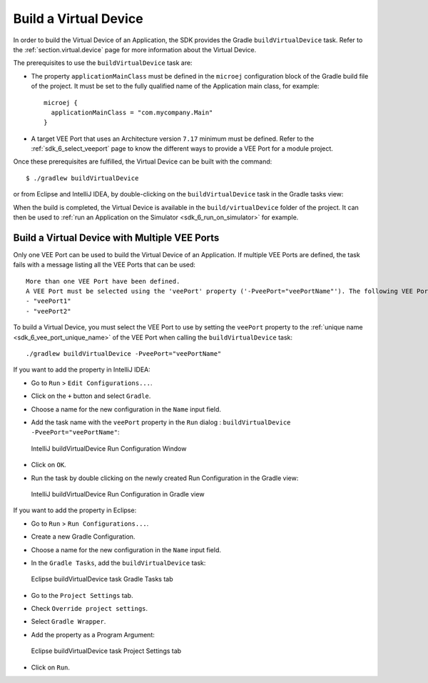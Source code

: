 .. _sdk_6_build_virtual_device:

Build a Virtual Device
======================

In order to build the Virtual Device of an Application, the SDK provides the Gradle ``buildVirtualDevice`` task.
Refer to the :ref:`section.virtual.device` page for more information about the Virtual Device.

The prerequisites to use the ``buildVirtualDevice`` task are:

- The property ``applicationMainClass`` must be defined in the ``microej`` configuration block of the Gradle build file of the project.
  It must be set to the fully qualified name of the Application main class, for example::

   microej {
     applicationMainClass = "com.mycompany.Main"
   }

- A target VEE Port that uses an Architecture version ``7.17`` minimum must be defined.
  Refer to the :ref:`sdk_6_select_veeport` page to know the different ways to provide a VEE Port for a module project.

Once these prerequisites are fulfilled, the Virtual Device can be built with the command::

    $ ./gradlew buildVirtualDevice

or from Eclipse and IntelliJ IDEA, by double-clicking on the ``buildVirtualDevice`` task in the Gradle tasks view:

.. tabs::

   .. tab:: Eclipse

      .. image:: images/eclipse-buildVirtualDevice-gradle-project.png
         :width: 50%
         :align: center

   .. tab:: IntelliJ IDEA

      .. image:: images/intellij-buildVirtualDevice-gradle-project.png
         :width: 30%
         :align: center

When the build is completed, the Virtual Device is available in the ``build/virtualDevice`` folder of the project.
It can then be used to :ref:`run an Application on the Simulator <sdk_6_run_on_simulator>` for example.

.. _sdk_6_buildVirtualDevice_with_multiple_vee_ports:

Build a Virtual Device with Multiple VEE Ports
----------------------------------------------

Only one VEE Port can be used to build the Virtual Device of an Application.
If multiple VEE Ports are defined, the task fails with a message listing all the VEE Ports that can be used::

   More than one VEE Port have been defined.
   A VEE Port must be selected using the 'veePort' property ('-PveePort="veePortName"'). The following VEE Ports are available:
   - "veePort1"
   - "veePort2"
 
To build a Virtual Device, you must select the VEE Port to use by setting the ``veePort`` property to the 
:ref:`unique name <sdk_6_vee_port_unique_name>` of the VEE Port when calling 
the ``buildVirtualDevice`` task::

   ./gradlew buildVirtualDevice -PveePort="veePortName"

If you want to add the property in IntelliJ IDEA: 

- Go to ``Run`` > ``Edit Configurations...``.
- Click on the ``+`` button and select ``Gradle``.
- Choose a name for the new configuration in the ``Name`` input field.
- Add the task name with the ``veePort`` property in the ``Run`` dialog : ``buildVirtualDevice -PveePort="veePortName"``:

  .. figure:: images/intellij-buildVirtualDevice-run-configuration.png
     :alt: IntelliJ buildVirtualDevice Run Configuration Window
     :align: center
     :scale: 100%

     IntelliJ buildVirtualDevice Run Configuration Window

- Click on ``OK``.
- Run the task by double clicking on the newly created Run Configuration in the Gradle view:

  .. figure:: images/intellij-buildVirtualDevice-run-configuration-gradle-view.png
     :alt: IntelliJ buildVirtualDevice Run Configuration in Gradle view
     :align: center
     :scale: 100%

     IntelliJ buildVirtualDevice Run Configuration in Gradle view

If you want to add the property in Eclipse: 

- Go to ``Run`` > ``Run Configurations...``.
- Create a new Gradle Configuration.
- Choose a name for the new configuration in the ``Name`` input field.
- In the ``Gradle Tasks``, add the ``buildVirtualDevice`` task:

  .. figure:: images/eclipse-buildVirtualDevice-gradle-tasks.png
     :alt: Eclipse buildVirtualDevice task Gradle Tasks tab
     :align: center
     :scale: 100%
     
     Eclipse buildVirtualDevice task Gradle Tasks tab

- Go to the ``Project Settings`` tab.
- Check ``Override project settings``.
- Select ``Gradle Wrapper``.
- Add the property as a Program Argument:

  .. figure:: images/eclipse-buildVirtualDevice-project-settings.png
     :alt: Eclipse buildVirtualDevice task Project Settings tab
     :align: center
     :scale: 100%
     
     Eclipse buildVirtualDevice task Project Settings tab

- Click on ``Run``.


..
   | Copyright 2008-2023, MicroEJ Corp. Content in this space is free 
   for read and redistribute. Except if otherwise stated, modification 
   is subject to MicroEJ Corp prior approval.
   | MicroEJ is a trademark of MicroEJ Corp. All other trademarks and 
   copyrights are the property of their respective owners.
